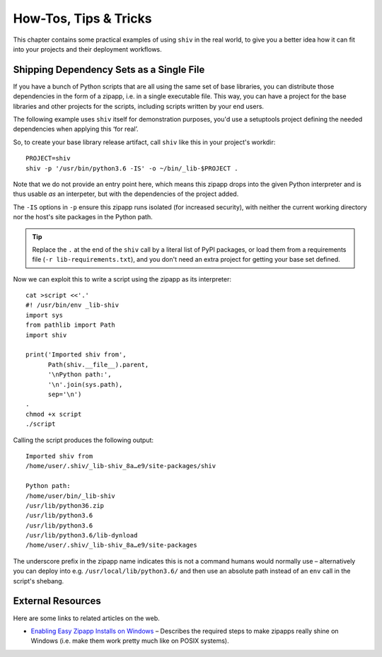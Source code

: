 **********************
How-Tos, Tips & Tricks
**********************

This chapter contains some practical examples of using ``shiv`` in the real world,
to give you a better idea how it can fit into your projects
and their deployment workflows.


Shipping Dependency Sets as a Single File
=========================================

If you have a bunch of Python scripts that are all using the same set of base libraries,
you can distribute those dependencies in the form of a zipapp,
i.e. in a single executable file.
This way, you can have a project for the base libraries
and other projects for the scripts,
including scripts written by your end users.

The following example uses ``shiv`` itself for demonstration purposes,
you'd use a setuptools project defining the needed dependencies
when applying this ‘for real’.

So, to create your base library release artifact, call
``shiv`` like this in your project's workdir::

    PROJECT=shiv
    shiv -p '/usr/bin/python3.6 -IS' -o ~/bin/_lib-$PROJECT .

Note that we do not provide an entry point here, which means this zipapp
drops into the given Python interpreter and is thus usable *as* an
interpeter, but with the dependencies of the project added.

The ``-IS`` options in ``-p`` ensure this zipapp runs isolated (for increased security),
with neither the current working directory
nor the host's site packages in the Python path.

.. tip::

    Replace the ``.`` at the end of the ``shiv`` call
    by a literal list of PyPI packages,
    or load them from a requirements file (``-r lib-requirements.txt``),
    and you don't need an extra project for getting your base set defined.

Now we can exploit this to write a script using the zipapp as its interpreter::

    cat >script <<'.'
    #! /usr/bin/env _lib-shiv
    import sys
    from pathlib import Path
    import shiv

    print('Imported shiv from',
          Path(shiv.__file__).parent,
          '\nPython path:',
          '\n'.join(sys.path),
          sep='\n')
    .
    chmod +x script
    ./script

Calling the script produces the following output::

    Imported shiv from
    /home/user/.shiv/_lib-shiv_8a…e9/site-packages/shiv

    Python path:
    /home/user/bin/_lib-shiv
    /usr/lib/python36.zip
    /usr/lib/python3.6
    /usr/lib/python3.6
    /usr/lib/python3.6/lib-dynload
    /home/user/.shiv/_lib-shiv_8a…e9/site-packages

The underscore prefix in the zipapp name indicates this is not a command
humans would normally use – alternatively you can deploy into e.g.
``/usr/local/lib/python3.6/`` and then use an absolute path instead of
an ``env`` call in the script's shebang.


External Resources
==================

Here are some links to related articles on the web.

* `Enabling Easy Zipapp Installs on Windows`_ – Describes the required steps to make zipapps really shine on Windows (i.e. make them work pretty much like on POSIX systems).


.. _`Enabling Easy Zipapp Installs on Windows`: https://py-generic-project.readthedocs.io/en/latest/installing.html#enabling-easy-zipapp-installs-on-windows
